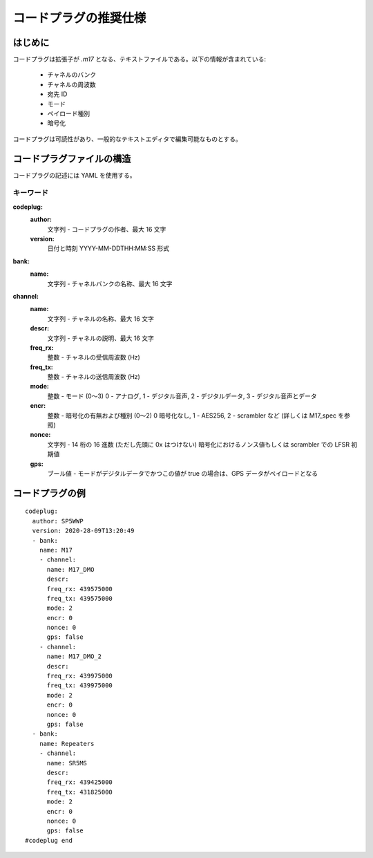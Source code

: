 コードプラグの推奨仕様
**********************
 
はじめに
########

コードプラグは拡張子が *.m17* となる、テキストファイルである。以下の情報が含まれている:

 * チャネルのバンク
 * チャネルの周波数
 * 宛先 ID
 * モード
 * ペイロード種別
 * 暗号化

コードプラグは可読性があり、一般的なテキストエディタで編集可能なものとする。

コードプラグファイルの構造
##########################

コードプラグの記述には YAML を使用する。

キーワード
----------

**codeplug:**
  **author:**
    文字列 - コードプラグの作者、最大 16 文字
  **version:**
    日付と時刻 YYYY-MM-DDTHH:MM:SS 形式

**bank:**
  **name:**
    文字列 - チャネルバンクの名称、最大 16 文字

**channel:** 
  **name:**
    文字列 - チャネルの名称、最大 16 文字
  **descr:**
    文字列 - チャネルの説明、最大 16 文字
  **freq_rx:**
    整数 - チャネルの受信周波数 (Hz)
  **freq_tx:**
    整数 - チャネルの送信周波数 (Hz)
  **mode:**
    整数 - モード (0〜3) 0 - アナログ, 1 - デジタル音声, 2 - デジタルデータ, 3 - デジタル音声とデータ
  **encr:**
    整数 - 暗号化の有無および種別 (0〜2) 0 暗号化なし, 1 - AES256, 2 - scrambler など (詳しくは M17_spec を参照)
  **nonce:**
    文字列 - 14 桁の 16 進数 (ただし先頭に 0x はつけない) 暗号化におけるノンス値もしくは scrambler での LFSR 初期値
  **gps:**
    ブール値 - モードがデジタルデータでかつこの値が true の場合は、GPS データがペイロードとなる

コードプラグの例
################

::

  codeplug:
    author: SP5WWP
    version: 2020-28-09T13:20:49
    - bank:
      name: M17
      - channel:
        name: M17_DMO
        descr: 
        freq_rx: 439575000
        freq_tx: 439575000
        mode: 2
        encr: 0
        nonce: 0
        gps: false
      - channel:
        name: M17_DMO_2
        descr: 
        freq_rx: 439975000
        freq_tx: 439975000
        mode: 2
        encr: 0
        nonce: 0
        gps: false
    - bank:
      name: Repeaters
      - channel:
        name: SR5MS
        descr: 
        freq_rx: 439425000
        freq_tx: 431825000
        mode: 2
        encr: 0
        nonce: 0
        gps: false
  #codeplug end
